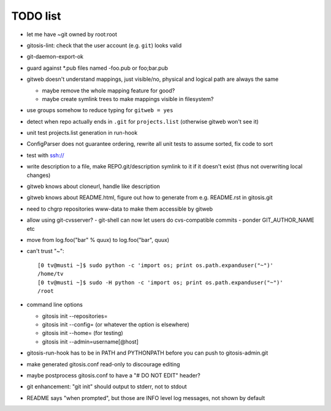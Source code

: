 ===========
 TODO list
===========

- let me have ~git owned by root:root

- gitosis-lint: check that the user account (e.g. ``git``) looks valid

- git-daemon-export-ok

- guard against *.pub files named -foo.pub or foo;bar.pub

- gitweb doesn't understand mappings, just visible/no,
  physical and logical path are always the same

  - maybe remove the whole mapping feature for good?

  - maybe create symlink trees to make mappings visible in filesystem?

- use groups somehow to reduce typing for ``gitweb = yes``

- detect when repo actually ends in ``.git`` for ``projects.list``
  (otherwise gitweb won't see it)

- unit test projects.list generation in run-hook

- ConfigParser does not guarantee ordering, rewrite all unit tests to
  assume sorted, fix code to sort

- test with ssh://

- write description to a file, make REPO.git/description symlink to it
  if it doesn't exist (thus not overwriting local changes)

- gitweb knows about cloneurl, handle like description

- gitweb knows about README.html, figure out how to generate from e.g.
  README.rst in gitosis.git

- need to chgrp repositories www-data to make them accessible by gitweb

- allow using git-cvsserver?
  - git-shell can now let users do cvs-compatible commits
  - ponder GIT_AUTHOR_NAME etc

- move from log.foo("bar" % quux) to log.foo("bar",  quux)

- can't trust "~"::

	[0 tv@musti ~]$ sudo python -c 'import os; print os.path.expanduser("~")'
	/home/tv
	[0 tv@musti ~]$ sudo -H python -c 'import os; print os.path.expanduser("~")'
	/root

- command line options

  - gitosis init --repositories=
  - gitosis init --config= (or whatever the option is elsewhere)
  - gitosis init --home= (for testing)
  - gitosis init --admin=username[@host]

- gitosis-run-hook has to be in PATH and PYTHONPATH before you can
  push to gitosis-admin.git

- make generated gitosis.conf read-only to discourage editing

- maybe postprocess gitosis.conf to have a "# DO NOT EDIT" header?

- git enhancement: "git init" should output to stderr, not to stdout

- README says "when prompted", but those are INFO level log messages,
  not shown by default
